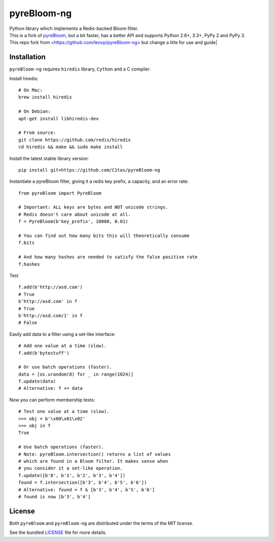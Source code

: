 pyreBloom-ng
============


| Python library which implements a Redis-backed Bloom filter.
| This is a fork of `pyreBloom <https://github.com/seomoz/pyreBloom>`_, but a bit faster, has a better API and supports Python 2.6+, 3.3+, PyPy 2 and PyPy 3.

| This repo fork from <https://github.com/leovp/pyreBloom-ng> but change a litte for use and guide|
Installation
------------

``pyreBloom-ng`` requires ``hiredis`` library, ``Cython`` and a C compiler.

Install hiredis:
::

    # On Mac:
    brew install hiredis

    # On Debian:
    apt-get install libhiredis-dev

    # From source:
    git clone https://github.com/redis/hiredis
    cd hiredis && make && sudo make install

Install the latest stable library version:
::

    pip install git+https://github.com/C1tas/pyreBloom-ng

Instantiate a pyreBloom filter, giving it a redis key prefix, a capacity, and an error rate:
::

    from pyreBloom import PyreBloom

    # Important: ALL keys are bytes and NOT unicode strings.
    # Redis doesn't care about unicode at all.
    f = PyreBloom(b'key_prefix', 10000, 0.01)

    # You can find out how many bits this will theoretically consume
    f.bits

    # And how many hashes are needed to satisfy the false positive rate
    f.hashes

Test
::
    f.add(b'http://asd.com')
    # True
    b'http://asd.com' in f
    # True
    b'http://asd.com/1' in f
    # False

Easily add data to a filter using a set-like interface:
::

    # Add one value at a time (slow).
    f.add(b'bytestuff')

    # Or use batch operations (faster).
    data = [os.urandom(8) for _ in range(1024)]
    f.update(data)
    # Alternative: f += data
Now you can perform membership tests:
::

    # Test one value at a time (slow).
    >>> obj = b'\x00\x01\x02'
    >>> obj in f
    True

    # Use batch operations (faster).
    # Note: pyreBloom.intersection() returns a list of values
    # which are found in a Bloom filter. It makes sense when
    # you consider it a set-like operation.
    f.update([b'0', b'1', b'2', b'3', b'4'])
    found = f.intersection([b'3', b'4', b'5', b'6'])
    # Alternative: found = f & [b'3', b'4', b'5', b'6']
    # found is now [b'3', b'4']

License
-------

Both ``pyreBloom`` and ``pyreBloom-ng`` are distributed under the terms of the MIT license.

See the bundled `LICENSE <https://github.com/C1tas/pyreBloom-ng/blob/master/LICENSE>`_ file for more details.
